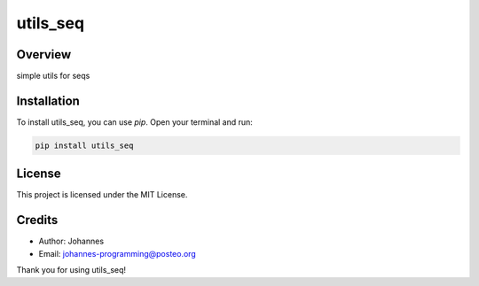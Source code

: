 =========
utils_seq
=========

Overview
--------

simple utils for seqs

Installation
------------

To install utils_seq, you can use `pip`. Open your terminal and run:

.. code-block:: bash

    pip install utils_seq

License
-------

This project is licensed under the MIT License.

Credits
-------
- Author: Johannes
- Email: johannes-programming@posteo.org

Thank you for using utils_seq!